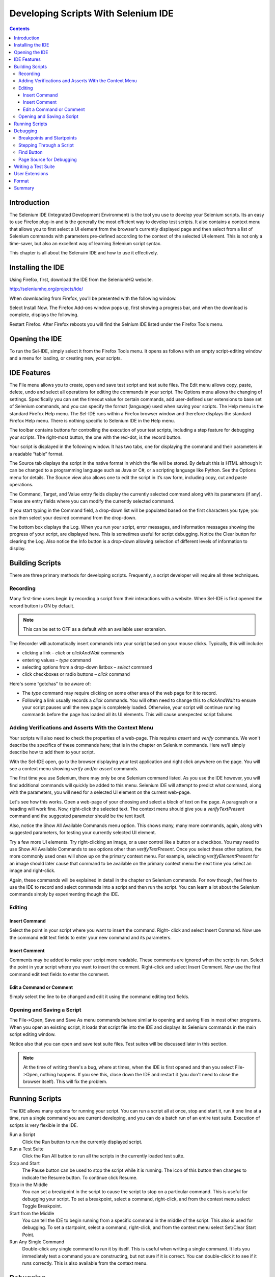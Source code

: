 Developing Scripts With Selenium IDE 
====================================

.. contents::

Introduction 
------------

The Selenium IDE (Integrated Development Environment) is the tool you use to 
develop your Selenium scripts.  Its an easy to use Firefox plug-in and is the 
generally the most efficient way to develop test scripts.  It also contains a 
context menu that allows you to first select a UI element from the browser’s 
currently displayed page and then select from a list of Selenium commands 
with parameters pre-defined according to the context of the selected UI 
element.  This is not only a time-saver, but also an excellent way of 
learning Selenium script syntax. 
  
This chapter is all about the Selenuim IDE and how to use it effectively. 
  
Installing the IDE 
------------------

Using Firefox, first, download the IDE from the SeleniumHQ website.  
  
http://seleniumhq.org/projects/ide/ 
  
When downloading from Firefox, you’ll be presented with the following window. 
 
.. TODO: add image here

Select Install Now.  The Firefox Add-ons window pops up, first showing a 
progress bar, and when the download is complete, displays the following. 
  
.. TODO: add image here
  
Restart Firefox.  After Firefox reboots you will find the Selnium IDE listed under the Firefox Tools menu. 
  
.. TODO: add image here

Opening the IDE 
---------------

To run the Sel-IDE, simply select it from the Firefox Tools menu.  It opens 
as follows with an empty script-editing window and a menu for loading, or 
creating new, your scripts. 
  
.. Darn!  I need to redo this.  No time now, gotta go!!!!

.. TODO: add image here
 
IDE Features  
------------

The File menu allows you to create, open and save test script and test suite 
files.  The Edit menu allows copy, paste, delete, undo and select all 
operations for editing the commands in your script.  The Options menu allows 
the changing of settings.  Specifically you can set the timeout value for 
certain commands, add user-defined user extensions to base set of Selenium 
commands, and you can specify the format (language) used when saving your 
scripts.  The Help menu is the standard Firefox Help menu.  The Sel-IDE runs 
within a Firefox browser window and therefore displays the standard Firefox 
Help menu.  There is nothing specific to Selenium IDE in the Help menu. 
  
The toolbar contains buttons for controlling the execution of your test 
scripts, including a step feature for debugging your scripts.  The right-most 
button, the one with the red-dot, is the record button.  
  
.. TODO: add image here
  
.. TODO: add image here
    Speed Control:  controls how fast your script runs. 
    Run All: Runs the entire test suite when a test suite with multiple test 
    scripts is loaded. 
.. TODO: add image here
    Run:  Runs the currently selected test.  When only a single test is 
    loaded this button and the Run All button have the same effect.  
.. TODO: add image here
    Pause/Resume:  Allows stopping and starting of a running script.
.. TODO: add image here
    Step:  Allows one to “step” through a script by running it one command at a 
    time.  Use for debugging scripts. 
.. TODO: add image here
    TestRunner Mode:  Allows you to run the script in a browser loaded with 
    the Selenium-Core TestRunner.  The TestRunner is not commonly used now 
    and is likely to be deprecated.  This button is for evaluating scripts 
    for backwards compatibility with the TestRunner.  Most users will 
    probably not need this button.   
.. TODO: add image here
    Apply Rollup Rules:  
.. What is this?  Is this still used? Anyone know?
.. TODO: add image here
    Record:  Records the user’s browser actions.  

Your script is displayed in the following window.  It has two tabs, one for 
displaying the command and their parameters in a readable “table” format.  

.. TODO: add image here
  
The Source tab displays the script in the native format in which the file 
will be stored.  By default this is HTML although it can be changed to a 
programming language such as Java or C#, or a scripting language like Python.
See the Options menu for details.  The Source view also allows one to edit 
the script in it’s raw form, including copy, cut and paste operations. 
  
The Command, Target, and Value entry fields display the currently selected 
command along with its parameters (if any).  These are entry fields where you 
can modify the currently selected command.  
  
.. TODO: add image here
  
If you start typing in the Command field, a drop-down list will be populated 
based on the first characters you type; you can then select your desired 
command from the drop-down. 
  
The bottom box displays the Log.  When you run your script, error messages, 
and information messages showing the progress of your script, are displayed 
here.  This is sometimes useful for script debugging.   Notice the Clear 
button for clearing the Log.  Also notice the Info button is a drop-down 
allowing selection of different levels of information to display.  
  
.. TODO: add image here
  
.. What is UI-Element and Rollup?  I tried these but they seem non-functional.  
   Are these new features not yet implemented or are they old features being 
   deprecated?  Anyone know?  If not, I’ll post the question on the forums. 
     
Building Scripts  
----------------

There are three primary methods for developing scripts.  Frequently, a script 
developer will require all three techniques. 

Recording  
~~~~~~~~~

Many first-time users begin by recording a script from their interactions 
with a website.  When Sel-IDE is first opened the record button is ON by 
default. 

.. Note::
    This can be set to OFF as a default with an available user extension. 
  
The Recorder will automatically insert commands into your script based on 
your mouse clicks.  Typically, this will include:
  
* clicking a link – *click* or *clickAndWait* commands 
* entering values – *type* command 
* selecting options from a drop-down listbox – *select* command 
* click checkboxes or radio buttons – *click* command 
  
Here's some “gotchas” to be aware of:
  
* The *type* command may require clicking on some other area of the web page 
  for it to record. 
* Following a link usually records a *click* commands. You will often need to 
  change this to *clickAndWait* to ensure your script pauses until the new page 
  is completely loaded.  Otherwise, your script will continue running commands
  before the page has loaded all its UI elements. This will cause unexpected 
  script failures.
  
Adding Verifications and Asserts With the Context Menu 
~~~~~~~~~~~~~~~~~~~~~~~~~~~~~~~~~~~~~~~~~~~~~~~~~~~~~~
  
Your scripts will also need to check the properties of a web-page.  This 
requires *assert* and *verify* commands.  We won't describe the specifics of 
these commands here; that is in the chapter on Selenium commands.  Here we’ll 
simply describe how to add them to your script. 
  
With the Sel-IDE open, go to the browser displaying your test application and 
right click anywhere on the page.  You will see a context menu showing *verify* 
and/or *assert* commands.  

.. TODO: add image here

The first time you use Selenium, there may only be one Selenium command listed.
As you use the IDE however, you will find additional commands will quickly be
added to this menu.  Selenium IDE will attempt to predict what command, along 
with the parameters, you will need for a selected UI element on the current 
web-page. 
  
Let's see how this works. Open a web-page of your choosing and select a block 
of text on the page. A paragraph or a heading will work fine.  Now, right-click
the selected text.  The context menu should give you a *verifyTextPresent*
command and the suggested parameter should be the text itself. 
  
Also, notice the Show All Available Commands menu option.  This shows many, 
many more commands, again, along with suggested parameters, for testing your 
currently selected UI element. 
  
Try a few more UI elements. Try right-clicking an image, or a user control 
like a button or a checkbox.  You may need to use Show All Available Commands 
to see options other than *verifyTextPresent*. Once you select these other 
options, the more commonly used ones will show up on the primary context menu.
For example, selecting *verifyElementPresent* for an image should later cause 
that command to be available on the primary context menu the next time you 
select an image and right-click. 
  
Again, these commands will be explained in detail in the chapter on Selenium 
commands.  For now though, feel free to use the IDE to record and select 
commands into a script and then run the script.  You can learn a lot about 
the Selenium commands simply by experimenting though the IDE. 
  
Editing  
~~~~~~~

Insert Command 
++++++++++++++

Select the point in your script where you want to insert the command.  Right-
click and select Insert Command.  Now use the command edit text fields to 
enter your new command and its parameters. 
  
Insert Comment 
++++++++++++++

Comments may be added to make your script more readable.  These comments are 
ignored when the script is run.  Select the point in your script where you 
want to insert the comment.  Right-click and select Insert Comment.  Now use 
the first command edit text fields to enter the comment. 
  
Edit a Command or Comment 
+++++++++++++++++++++++++

Simply select the line to be changed and edit it using the command editing text
fields. 
    
Opening and Saving a Script 
~~~~~~~~~~~~~~~~~~~~~~~~~~~

The File-»Open, Save and Save As menu commands behave similar to opening and 
saving files in most other programs.  When you open an existing script, it 
loads that script file into the IDE and displays its Selenium commands in the 
main script editing window. 
  
Notice also that you can open and save test suite files.  Test suites will be 
discussed later in this section.  
  
.. Note:: 
    At the time of writing there's a bug, where at times, when the IDE is 
    first opened and then you select File->Open, nothing happens.  If you see 
    this, close down the IDE and restart it (you don't need to close the 
    browser itself).  This will fix the problem. 
  
Running Scripts 
---------------
  
The IDE allows many options for running your script. You can run a script all
at once, stop and start it, run it one line at a time, run a single command 
you are current developing, and you can do a batch run of an entire test suite.
Execution of scripts is very flexible in the IDE. 
  
Run a Script
    Click the Run button to run the currently displayed script. 
  
Run a Test Suite
    Click the Run All button to run all the scripts in the currently loaded 
    test suite. 
  
Stop and Start
    The Pause button can be used to stop the script while it is running.  The 
    icon of this button then changes to indicate the Resume button.  To continue
    click Resume. 
  
Stop in the Middle
    You can set a breakpoint in the script to cause the script to stop on a 
    particular command.  This is useful for debugging your script. To set a 
    breakpoint, select a command, right-click, and from the context menu 
    select Toggle Breakpoint. 
  
Start from the Middle
    You can tell the IDE to begin running from a specific command in the 
    middle of the script.  This also is used for debugging.  To set a 
    startpoint, select a command, right-click, and from the context menu 
    select Set/Clear Start Point. 
  
Run Any Single Command
    Double-click any single command to run it by itself.  This is useful when 
    writing a single command.  It lets you immediately test a command you are 
    constructing, but not sure if it is correct.  You can double-click it to 
    see if it runs correctly.  This is also available from the context menu.
  
Debugging 
---------

Debugging means finding and fixing errors in your script.  This is a normal 
part of script development. 
  
We won’t teach debugging here as most new users to Selenium will already have 
some basic experience with debugging.  If this is new to you, we recommend 
you ask one of the developers in your organization. 
  
Breakpoints and Startpoints 
~~~~~~~~~~~~~~~~~~~~~~~~~~~
  
The Sel-IDE supports the setting of breakpoints and the ability to start and 
stop the running of a script, from any point within the script.  That is, one 
can run up to a specific command in the middle of the script and inspect how 
the script behaves at that point.  To do this, set a breakpoint on the 
command just before the one to be examined.  
  
To set a breakpoint, select a command, right-click, and from the context menu 
select *Toggle Breakpoint*.  Then click the Run button to run your script from 
the beginning up to the breakpoint. 
  
It is also sometimes useful to run a script from somewhere in the middle to 
the end of the script or up to a breakpoint that follows the starting point.  
For example, suppose your script first logs into the website and then 
performs a series of tests and you are trying to debug one of those tests.  
However, you only need to login once, but you need to keep rerunning your 
tests as you are developing them.  You can login once, then run your script 
from a startpoint placed after the login portion of your script.  That will 
prevent you from having to manually logout each time you rerun your script. 
  
To set a startpoint, select a command, right-click, and from the context 
menu select *Set/Clear Start Point*.  Then click the Run button to execute the 
script beginning at that startpoint. 
  
Stepping Through a Script 
~~~~~~~~~~~~~~~~~~~~~~~~~
.. TODO: Fill this in--it should be real quick. 

Find Button 
~~~~~~~~~~~

The Find button is used to see which UI element on the currently displayed 
webpage (in the browser) is used in the currently selected Selenium command.  
This is useful when building a locator for a command's first parameter (see the
section on locators in the Selenium Commands chapter). It can be used with any
command that must identify a UI element on a webpage, i.e. *click*, 
*clickAndWait*, *type*, and the *assert* and *verify* commands among others. 
  
Select any command that must identify a UI element. Click the Find button.  
Now look on the webpage displayed in the Firefox browser.  

Page Source for Debugging 
~~~~~~~~~~~~~~~~~~~~~~~~~

Often, when debugging a script, you simply must look at the page source (the 
HTML for the webpage you’re trying to test) to determine a problem.  Firefox 
makes this easy.  Simply, right-click the webpage and select Page Source.  
The HTML opens in a separate window.  Use its Search feature (F3 function key)
to search for a keyword to find the HTML for the UI element you’re trying 
to test. 
  
Writing a Test Suite 
--------------------

A test suite is a collection of test scripts and is displayed in the left-most
pane in the IDE. Test scripts may be added to the list and deleted from it.  
Test suites may be opened and saved.  When a test suite is saved any changes 
to tests scripts within that suite are also saved. 
  
.. do some testing here of test suites—do they save correctly?
   I’ve seen errors in the past. 
  
User Extensions 
---------------

User extensions are javascript files that allow one to create their own 
customized and features to add additional functionality.  Often this is in 
the form of customized commands although this extensibility is not limited to 
additional commands.  User extensions are loaded by setting the path to user 
extension files through the Options menu. 
  
There are a number of useful extensions created by users available at the 
SeleniumHQ website. Also you’ll find information on writing your own extensions.   

.. is this true or is the OpenQA still?

Format 
------

Format, under the Options menu, allows you to select a language for saving 
and displaying the script.  This is for supporting Selenium RC.  The default 
is HTML and if you will only be running your Selenium scripts from the IDE 
you can ignore this feature. 
  
If, however, you will be using Selenium RC to run your scripts, this is how 
you translate your test script into a programming language.  Select the 
language, i.e. Java, PHP, you will be using with Selenium RC for developing 
your test programs.  This simply save the scripts using File-»Save.  Your 
script will be translated into a series of functions in the language you 
choose.  Essentially, program code supporting your test is generated for you 
by Selenium-IDE. 
  
Also, note that if the generated code does not suit your needs, you can alter 
it by editing a configuration file which defines the generation process.  
Each supported language has configuration settings which are editable.  This 
is under Options->Options->Format tab. 
  
.. TODO: Add the steps here to change the format. 
  
.. Note::
   At the time of writing, this feature is not yet supported by the Selenium 
   developers.  However the author has altered the C# format in a limited 
   manner and it has worked well. 
  
Summary 
-------
